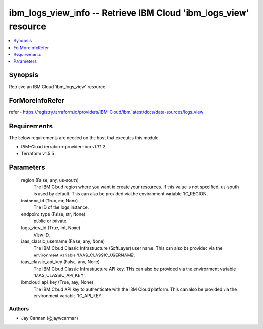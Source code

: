 
ibm_logs_view_info -- Retrieve IBM Cloud 'ibm_logs_view' resource
=================================================================

.. contents::
   :local:
   :depth: 1


Synopsis
--------

Retrieve an IBM Cloud 'ibm_logs_view' resource


ForMoreInfoRefer
----------------
refer - https://registry.terraform.io/providers/IBM-Cloud/ibm/latest/docs/data-sources/logs_view

Requirements
------------
The below requirements are needed on the host that executes this module.

- IBM-Cloud terraform-provider-ibm v1.71.2
- Terraform v1.5.5



Parameters
----------

  region (False, any, us-south)
    The IBM Cloud region where you want to create your resources. If this value is not specified, us-south is used by default. This can also be provided via the environment variable 'IC_REGION'.


  instance_id (True, str, None)
    The ID of the logs instance.


  endpoint_type (False, str, None)
    public or private.


  logs_view_id (True, int, None)
    View ID.


  iaas_classic_username (False, any, None)
    The IBM Cloud Classic Infrastructure (SoftLayer) user name. This can also be provided via the environment variable 'IAAS_CLASSIC_USERNAME'.


  iaas_classic_api_key (False, any, None)
    The IBM Cloud Classic Infrastructure API key. This can also be provided via the environment variable 'IAAS_CLASSIC_API_KEY'.


  ibmcloud_api_key (True, any, None)
    The IBM Cloud API key to authenticate with the IBM Cloud platform. This can also be provided via the environment variable 'IC_API_KEY'.













Authors
~~~~~~~

- Jay Carman (@jaywcarman)

